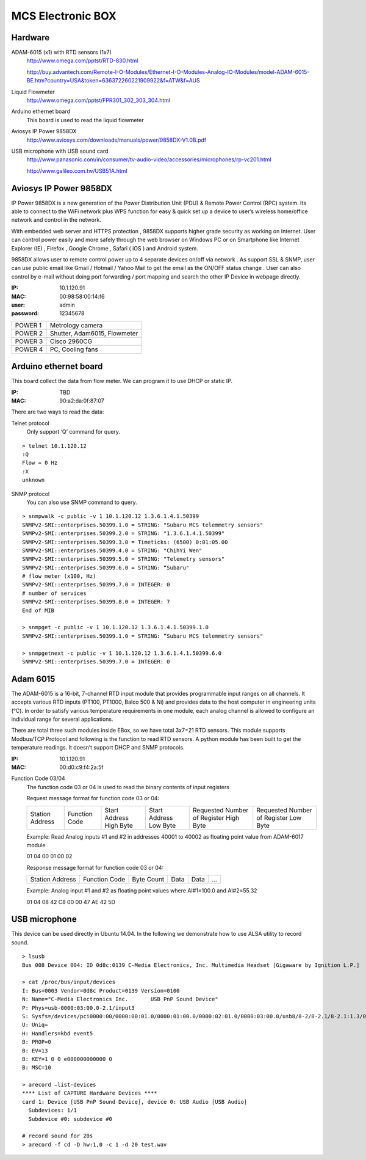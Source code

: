 ==================
MCS Electronic BOX
==================

Hardware
--------

ADAM-6015 (x1) with RTD sensors (1x7)
  `<http://www.omega.com/pptst/RTD-830.html>`_

  `<http://buy.advantech.com/Remote-I-O-Modules/Ethernet-I-O-Modules-Analog-IO-Modules/model-ADAM-6015-BE.htm?country=USA&token=636372260221909922&f=ATW&f=AUS>`_

Liquid Flowmeter
  `<http://www.omega.com/pptst/FPR301_302_303_304.html>`_
Arduino ethernet board
  This board is used to read the liquid flowmeter
Aviosys IP Power 9858DX
  `<http://www.aviosys.com/downloads/manuals/power/9858DX-V1.0B.pdf>`_
USB microphone with USB sound card
  `<http://www.panasonic.com/in/consumer/tv-audio-video/accessories/microphones/rp-vc201.html>`_

  `<http://www.galileo.com.tw/USB51A.html>`_

Aviosys IP Power 9858DX
-----------------------

IP Power 9858DX is a new generation of the Power Distribution Unit (PDU) & Remote Power Control (RPC) system. Its able to connect to the WiFi network plus WPS function for easy & quick set up a device to user’s wireless home/office network and control in the network.

With embedded web server and HTTPS protection , 9858DX supports higher grade security as working on Internet. User can control power easily and more safely through the web browser on Windows PC or on Smartphone like Internet Explorer (IE) , Firefox , Google Chrome , Safari ( iOS ) and Android system.

9858DX allows user to remote control power up to 4 separate devices on/off via network . As support SSL & SNMP, user can use public email like Gmail / Hotmail / Yahoo Mail to get the email as the ON/OFF status change . User can also control by e-mail without doing port forwarding / port mapping and search the other IP Device in webpage directly.

:IP: 10.1.120.91
:MAC: 00:98:58:00:14:f6
:user: admin
:password: 12345678

+---------+------------------------------+
| POWER 1 | Metrology camera             |
+---------+------------------------------+
| POWER 2 | Shutter, Adam6015, Flowmeter |
+---------+------------------------------+
| POWER 3 | Cisco 2960CG                 |
+---------+------------------------------+
| POWER 4 | PC, Cooling fans             |
+---------+------------------------------+

Arduino ethernet board
----------------------

This board collect the data from flow meter. We can program it to use DHCP or static IP.

:IP: TBD
:MAC: 90:a2:da:0f:87:07

There are two ways to read the data:

Telnet protocol
  Only support ‘Q’ command for query.

::

  > telnet 10.1.120.12
  :Q
  Flow = 0 Hz
  :X
  unknown

SNMP protocol
  You can also use SNMP command to query.

::

  > snmpwalk -c public -v 1 10.1.120.12 1.3.6.1.4.1.50399
  SNMPv2-SMI::enterprises.50399.1.0 = STRING: "Subaru MCS telemmetry sensors"
  SNMPv2-SMI::enterprises.50399.2.0 = STRING: "1.3.6.1.4.1.50399"
  SNMPv2-SMI::enterprises.50399.3.0 = Timeticks: (6500) 0:01:05.00
  SNMPv2-SMI::enterprises.50399.4.0 = STRING: "ChihYi Wen"
  SNMPv2-SMI::enterprises.50399.5.0 = STRING: "Telemetry sensors"
  SNMPv2-SMI::enterprises.50399.6.0 = STRING: “Subaru"
  # flow meter (x100, Hz)
  SNMPv2-SMI::enterprises.50399.7.0 = INTEGER: 0
  # number of services
  SNMPv2-SMI::enterprises.50399.8.0 = INTEGER: 7
  End of MIB

  > snmpget -c public -v 1 10.1.120.12 1.3.6.1.4.1.50399.1.0
  SNMPv2-SMI::enterprises.50399.1.0 = STRING: “Subaru MCS telemmetry sensors"

  > snmpgetnext -c public -v 1 10.1.120.12 1.3.6.1.4.1.50399.6.0
  SNMPv2-SMI::enterprises.50399.7.0 = INTEGER: 0

Adam 6015
---------

The ADAM-6015 is a 16-bit, 7-channel RTD input module that provides programmable input ranges on all channels. It accepts various RTD inputs (PT100, PT1000, Balco 500 & Ni) and provides data to the host computer in engineering units (°C). In order to satisfy various temperature requirements in one module, each analog channel is allowed to configure an individual range for several applications.

There are total three such modules inside EBox, so we have total 3x7=21 RTD sensors. This module supports Modbus/TCP Protocol and following is the function to read RTD sensors. A python module has been built to get the temperature readings. It doesn’t support DHCP and SNMP protocols.

:IP: 10.1.120.91
:MAC: 00:d0:c9:f4:2a:5f

Function Code 03/04
  The function code 03 or 04 is used to read the binary contents of input registers

  Request message format for function code 03 or 04:

  +-----------------+---------------+-------------------------+------------------------+----------------------------------------+---------------------------------------+
  | Station Address | Function Code | Start Address High Byte | Start Address Low Byte | Requested Number of Register High Byte | Requested Number of Register Low Byte |
  +-----------------+---------------+-------------------------+------------------------+----------------------------------------+---------------------------------------+

  Example: Read Analog inputs #1 and #2 in addresses 40001 to 40002 as floating point value from ADAM-6017 module

  01 04 00 01 00 02

  Response message format for function code 03 or 04:

  +-----------------+---------------+------------+------+------+-----+
  | Station Address | Function Code | Byte Count | Data | Data | ... |
  +-----------------+---------------+------------+------+------+-----+

  Example: Analog input #1 and #2 as floating point values where AI#1=100.0 and AI#2=55.32

  01 04 08 42 C8 00 00 47 AE 42 5D

USB microphone
--------------

This device can be used directly in Ubuntu 14.04. In the following we demonstrate how to use ALSA utility to record sound.

::

  > lsusb
  Bus 008 Device 004: ID 0d8c:0139 C-Media Electronics, Inc. Multimedia Headset [Gigaware by Ignition L.P.]

  > cat /proc/bus/input/devices
  I: Bus=0003 Vendor=0d8c Product=0139 Version=0100
  N: Name="C-Media Electronics Inc.       USB PnP Sound Device"
  P: Phys=usb-0000:03:00.0-2.1/input3
  S: Sysfs=/devices/pci0000:00/0000:00:01.0/0000:01:00.0/0000:02:01.0/0000:03:00.0/usb8/8-2/8-2.1/8-2.1:1.3/0003:0D8C:0139.0004/input/input8
  U: Uniq=
  H: Handlers=kbd event5
  B: PROP=0
  B: EV=13
  B: KEY=1 0 0 e000000000000 0
  B: MSC=10

  > arecord —list-devices
  **** List of CAPTURE Hardware Devices ****
  card 1: Device [USB PnP Sound Device], device 0: USB Audio [USB Audio]
    Subdevices: 1/1
    Subdevice #0: subdevice #0

  # record sound for 20s
  > arecord -f cd -D hw:1,0 -c 1 -d 20 test.wav
